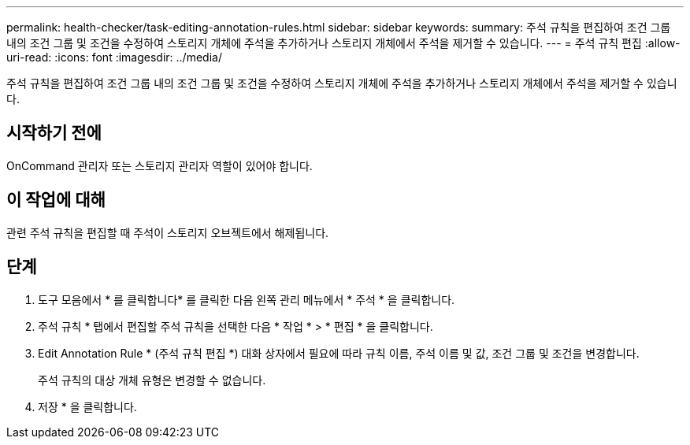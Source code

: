 ---
permalink: health-checker/task-editing-annotation-rules.html 
sidebar: sidebar 
keywords:  
summary: 주석 규칙을 편집하여 조건 그룹 내의 조건 그룹 및 조건을 수정하여 스토리지 개체에 주석을 추가하거나 스토리지 개체에서 주석을 제거할 수 있습니다. 
---
= 주석 규칙 편집
:allow-uri-read: 
:icons: font
:imagesdir: ../media/


[role="lead"]
주석 규칙을 편집하여 조건 그룹 내의 조건 그룹 및 조건을 수정하여 스토리지 개체에 주석을 추가하거나 스토리지 개체에서 주석을 제거할 수 있습니다.



== 시작하기 전에

OnCommand 관리자 또는 스토리지 관리자 역할이 있어야 합니다.



== 이 작업에 대해

관련 주석 규칙을 편집할 때 주석이 스토리지 오브젝트에서 해제됩니다.



== 단계

. 도구 모음에서 * 를 클릭합니다image:../media/clusterpage-settings-icon.gif[""]* 를 클릭한 다음 왼쪽 관리 메뉴에서 * 주석 * 을 클릭합니다.
. 주석 규칙 * 탭에서 편집할 주석 규칙을 선택한 다음 * 작업 * > * 편집 * 을 클릭합니다.
. Edit Annotation Rule * (주석 규칙 편집 *) 대화 상자에서 필요에 따라 규칙 이름, 주석 이름 및 값, 조건 그룹 및 조건을 변경합니다.
+
주석 규칙의 대상 개체 유형은 변경할 수 없습니다.

. 저장 * 을 클릭합니다.

